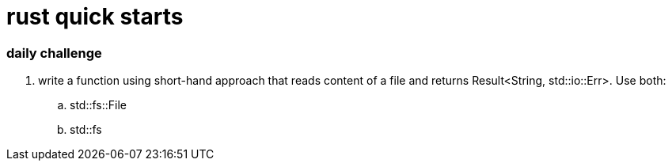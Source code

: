 = rust quick starts

=== daily challenge

. write a function using short-hand approach that reads content of a file and returns Result<String, std::io::Err>.  Use both:
.. std::fs::File
.. std::fs
